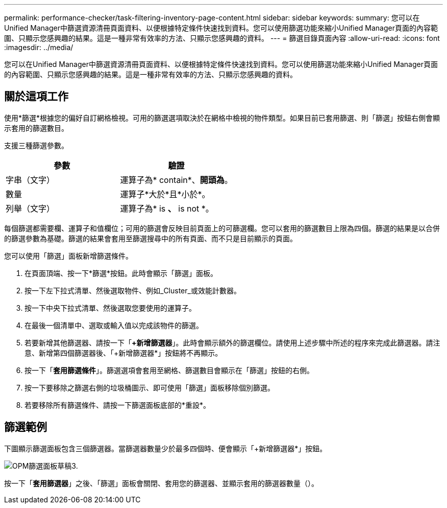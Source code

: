 ---
permalink: performance-checker/task-filtering-inventory-page-content.html 
sidebar: sidebar 
keywords:  
summary: 您可以在Unified Manager中篩選資源清冊頁面資料、以便根據特定條件快速找到資料。您可以使用篩選功能來縮小Unified Manager頁面的內容範圍、只顯示您感興趣的結果。這是一種非常有效率的方法、只顯示您感興趣的資料。 
---
= 篩選目錄頁面內容
:allow-uri-read: 
:icons: font
:imagesdir: ../media/


[role="lead"]
您可以在Unified Manager中篩選資源清冊頁面資料、以便根據特定條件快速找到資料。您可以使用篩選功能來縮小Unified Manager頁面的內容範圍、只顯示您感興趣的結果。這是一種非常有效率的方法、只顯示您感興趣的資料。



== 關於這項工作

使用*篩選*根據您的偏好自訂網格檢視。可用的篩選選項取決於在網格中檢視的物件類型。如果目前已套用篩選、則「篩選」按鈕右側會顯示套用的篩選數目。

支援三種篩選參數。

|===
| 參數 | 驗證 


 a| 
字串（文字）
 a| 
運算子為* contain*、*開頭為*。



 a| 
數量
 a| 
運算子*大於*且*小於*。



 a| 
列舉（文字）
 a| 
運算子為* is *、* is not *。

|===
每個篩選都需要欄、運算子和值欄位；可用的篩選會反映目前頁面上的可篩選欄。您可以套用的篩選數目上限為四個。篩選的結果是以合併的篩選參數為基礎。篩選的結果會套用至篩選搜尋中的所有頁面、而不只是目前顯示的頁面。

您可以使用「篩選」面板新增篩選條件。

. 在頁面頂端、按一下*篩選*按鈕。此時會顯示「篩選」面板。
. 按一下左下拉式清單、然後選取物件、例如_Cluster_或效能計數器。
. 按一下中央下拉式清單、然後選取您要使用的運算子。
. 在最後一個清單中、選取或輸入值以完成該物件的篩選。
. 若要新增其他篩選器、請按一下「*+新增篩選器*」。此時會顯示額外的篩選欄位。請使用上述步驟中所述的程序來完成此篩選器。請注意、新增第四個篩選器後、「+新增篩選器*」按鈕將不再顯示。
. 按一下「*套用篩選條件*」。篩選選項會套用至網格、篩選數目會顯示在「篩選」按鈕的右側。
. 按一下要移除之篩選右側的垃圾桶圖示、即可使用「篩選」面板移除個別篩選。
. 若要移除所有篩選條件、請按一下篩選面板底部的*重設*。




== 篩選範例

下圖顯示篩選面板包含三個篩選器。當篩選器數量少於最多四個時、便會顯示「+新增篩選器*」按鈕。

image::../media/opm-filtering-panel-draft-3.gif[OPM篩選面板草稿3.]

按一下「*套用篩選器*」之後、「篩選」面板會關閉、套用您的篩選器、並顯示套用的篩選器數量（image:../media/opm-filters-applied.gif[""]）。
